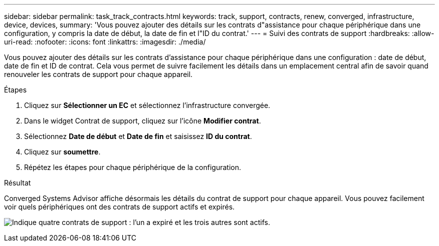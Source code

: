 ---
sidebar: sidebar 
permalink: task_track_contracts.html 
keywords: track, support, contracts, renew, converged, infrastructure, device, devices, 
summary: 'Vous pouvez ajouter des détails sur les contrats d"assistance pour chaque périphérique dans une configuration, y compris la date de début, la date de fin et l"ID du contrat.' 
---
= Suivi des contrats de support
:hardbreaks:
:allow-uri-read: 
:nofooter: 
:icons: font
:linkattrs: 
:imagesdir: ./media/


[role="lead"]
Vous pouvez ajouter des détails sur les contrats d'assistance pour chaque périphérique dans une configuration : date de début, date de fin et ID de contrat. Cela vous permet de suivre facilement les détails dans un emplacement central afin de savoir quand renouveler les contrats de support pour chaque appareil.

.Étapes
. Cliquez sur *Sélectionner un EC* et sélectionnez l'infrastructure convergée.
. Dans le widget Contrat de support, cliquez sur l'icône *Modifier contrat*.
. Sélectionnez *Date de début* et *Date de fin* et saisissez *ID du contrat*.
. Cliquez sur *soumettre*.
. Répétez les étapes pour chaque périphérique de la configuration.


.Résultat
Converged Systems Advisor affiche désormais les détails du contrat de support pour chaque appareil. Vous pouvez facilement voir quels périphériques ont des contrats de support actifs et expirés.

image:screenshot_support_contracts.gif["Indique quatre contrats de support : l'un a expiré et les trois autres sont actifs."]
